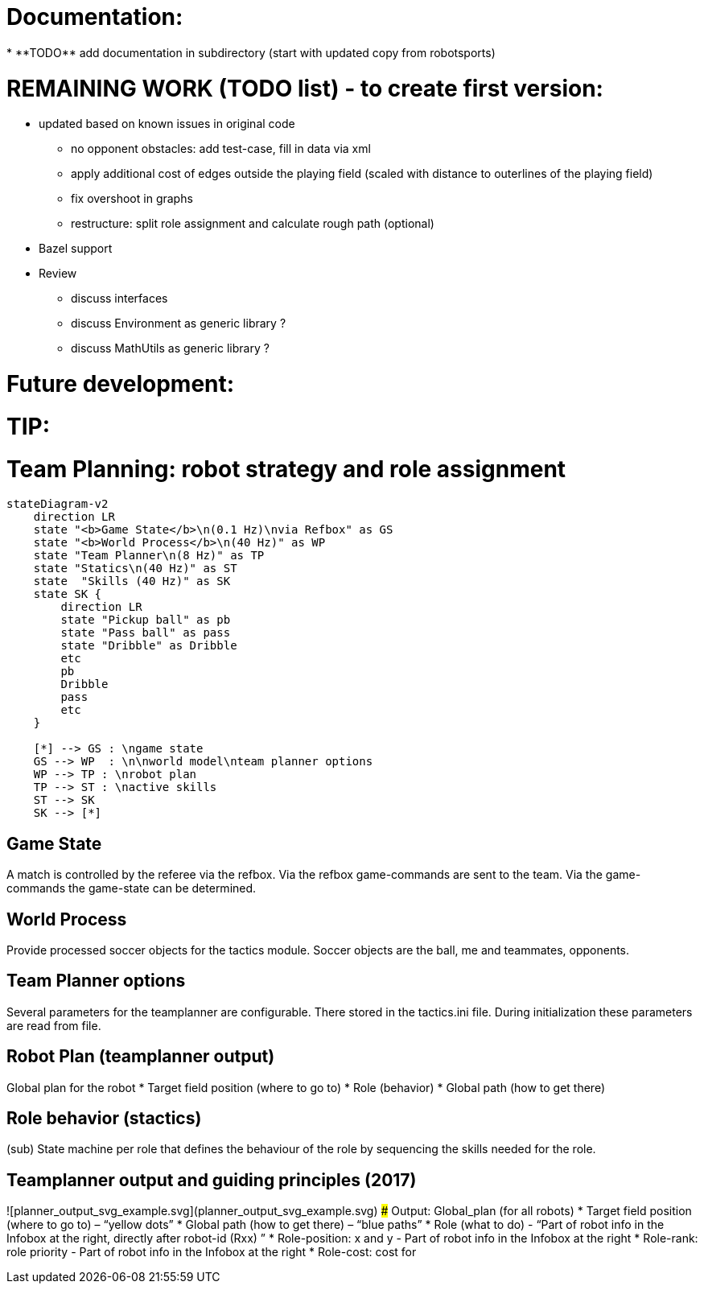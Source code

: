 
Documentation:
==============
* **TODO** add documentation in subdirectory (start with updated copy from robotsports)

REMAINING WORK (TODO list) - to create first version:
==================================================== 

* updated based on known issues in original code
** no opponent obstacles: add test-case, fill in data via xml
** apply additional cost of edges outside the playing field (scaled with distance to outerlines of the playing field)
** fix overshoot in graphs
** restructure: split role assignment and calculate rough path (optional)
* Bazel support
* Review
** discuss interfaces
** discuss Environment as generic library ?
** discuss MathUtils  as generic library ?


Future development:
===================



TIP:
====

# Team Planning: robot strategy and role assignment 


```mermaid
stateDiagram-v2
    direction LR
    state "<b>Game State</b>\n(0.1 Hz)\nvia Refbox" as GS
    state "<b>World Process</b>\n(40 Hz)" as WP
    state "Team Planner\n(8 Hz)" as TP
    state "Statics\n(40 Hz)" as ST
    state  "Skills (40 Hz)" as SK
    state SK {
        direction LR
        state "Pickup ball" as pb
        state "Pass ball" as pass
        state "Dribble" as Dribble
        etc
        pb
        Dribble
        pass
        etc
    }

    [*] --> GS : \ngame state
    GS --> WP  : \n\nworld model\nteam planner options
    WP --> TP : \nrobot plan
    TP --> ST : \nactive skills
    ST --> SK
    SK --> [*]

```

## Game State
A match is controlled by the referee via the refbox. Via the refbox game-commands are sent to the team. Via the game-commands the game-state can be determined.

## World Process
Provide processed soccer objects for the tactics module. Soccer objects are the ball, me and teammates, opponents.

## Team Planner options
Several parameters for the teamplanner are configurable. There stored in the tactics.ini file. During initialization these parameters are read from file.

## Robot Plan  (teamplanner output)
Global plan for the robot
* Target field position (where to go to)
* Role (behavior)
* Global path (how to get there)

## Role behavior (stactics)
(sub) State machine per role that defines the behaviour of the role by sequencing the skills needed for the role.


## Teamplanner output and guiding principles (2017)

![planner_output_svg_example.svg](planner_output_svg_example.svg)
### Output: Global_plan (for all robots)
* Target field position (where to go to) – “yellow dots”
* Global  path  (how to get there) – “blue paths”
* Role (what to do)  - “Part of robot info in the Infobox at the right, directly after robot-id (Rxx) ”
* Role-position: x and y - Part of robot info in the Infobox at the right
* Role-rank: role priority - Part of robot info in the Infobox at the right
* Role-cost: cost for

